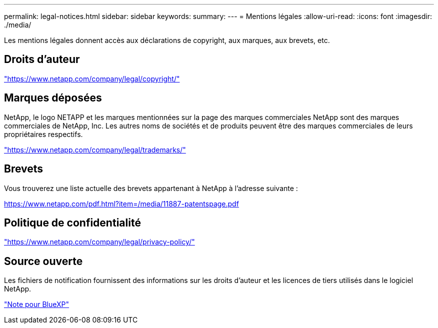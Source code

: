 ---
permalink: legal-notices.html 
sidebar: sidebar 
keywords:  
summary:  
---
= Mentions légales
:allow-uri-read: 
:icons: font
:imagesdir: ./media/


[role="lead lead"]
Les mentions légales donnent accès aux déclarations de copyright, aux marques, aux brevets, etc.



== Droits d'auteur

link:https://www.netapp.com/company/legal/copyright/["https://www.netapp.com/company/legal/copyright/"^]



== Marques déposées

NetApp, le logo NETAPP et les marques mentionnées sur la page des marques commerciales NetApp sont des marques commerciales de NetApp, Inc. Les autres noms de sociétés et de produits peuvent être des marques commerciales de leurs propriétaires respectifs.

link:https://www.netapp.com/company/legal/trademarks/["https://www.netapp.com/company/legal/trademarks/"^]



== Brevets

Vous trouverez une liste actuelle des brevets appartenant à NetApp à l'adresse suivante :

link:https://www.netapp.com/pdf.html?item=/media/11887-patentspage.pdf["https://www.netapp.com/pdf.html?item=/media/11887-patentspage.pdf"^]



== Politique de confidentialité

link:https://www.netapp.com/company/legal/privacy-policy/["https://www.netapp.com/company/legal/privacy-policy/"^]



== Source ouverte

Les fichiers de notification fournissent des informations sur les droits d'auteur et les licences de tiers utilisés dans le logiciel NetApp.

https://docs.netapp.com/us-en/bluexp-setup-admin/media/notice.pdf["Note pour BlueXP"^]
